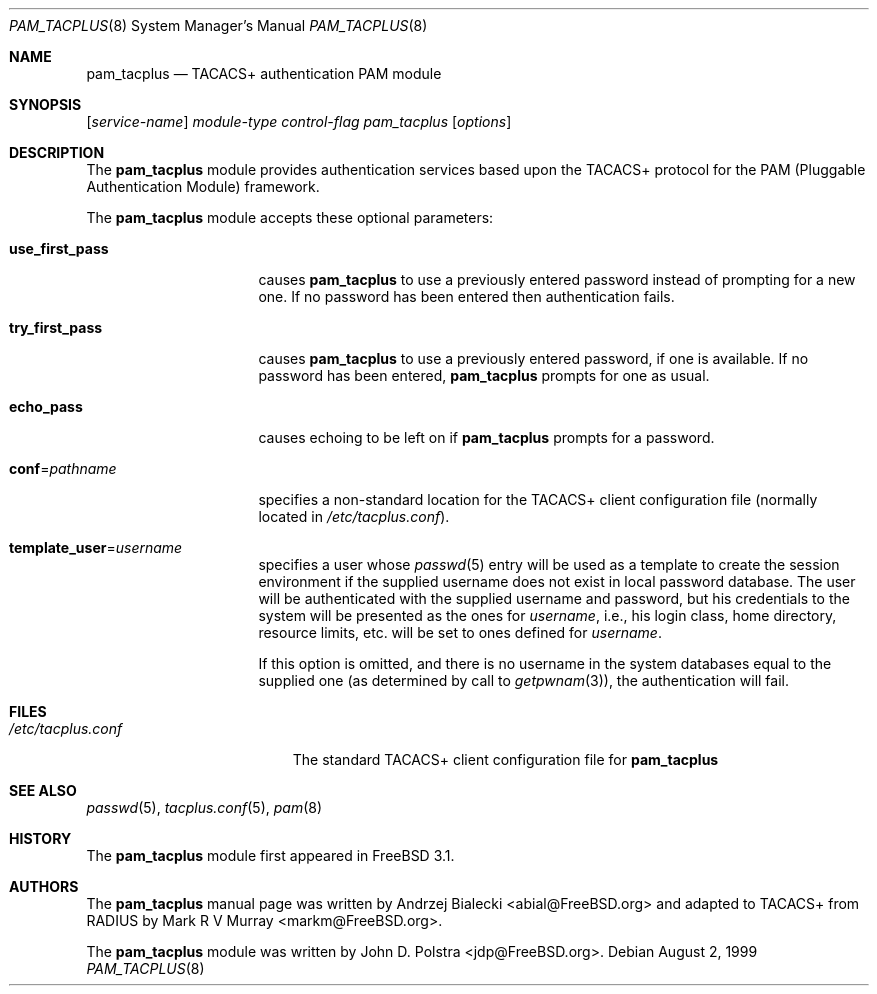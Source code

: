 .\" Copyright (c) 1999
.\"	Andrzej Bialecki <abial@FreeBSD.org>.  All rights reserved.
.\"
.\" Copyright (c) 1992, 1993, 1994
.\"	The Regents of the University of California.  All rights reserved.
.\" All rights reserved.
.\"
.\" This code is derived from software donated to Berkeley by
.\" Jan-Simon Pendry.
.\"
.\" Redistribution and use in source and binary forms, with or without
.\" modification, are permitted provided that the following conditions
.\" are met:
.\" 1. Redistributions of source code must retain the above copyright
.\"    notice, this list of conditions and the following disclaimer.
.\" 2. Redistributions in binary form must reproduce the above copyright
.\"    notice, this list of conditions and the following disclaimer in the
.\"    documentation and/or other materials provided with the distribution.
.\" 3. All advertising materials mentioning features or use of this software
.\"    must display the following acknowledgement:
.\"	This product includes software developed by the University of
.\"	California, Berkeley and its contributors.
.\" 4. Neither the name of the University nor the names of its contributors
.\"    may be used to endorse or promote products derived from this software
.\"    without specific prior written permission.
.\"
.\" THIS SOFTWARE IS PROVIDED BY THE REGENTS AND CONTRIBUTORS ``AS IS'' AND
.\" ANY EXPRESS OR IMPLIED WARRANTIES, INCLUDING, BUT NOT LIMITED TO, THE
.\" IMPLIED WARRANTIES OF MERCHANTABILITY AND FITNESS FOR A PARTICULAR PURPOSE
.\" ARE DISCLAIMED.  IN NO EVENT SHALL THE REGENTS OR CONTRIBUTORS BE LIABLE
.\" FOR ANY DIRECT, INDIRECT, INCIDENTAL, SPECIAL, EXEMPLARY, OR CONSEQUENTIAL
.\" DAMAGES (INCLUDING, BUT NOT LIMITED TO, PROCUREMENT OF SUBSTITUTE GOODS
.\" OR SERVICES; LOSS OF USE, DATA, OR PROFITS; OR BUSINESS INTERRUPTION)
.\" HOWEVER CAUSED AND ON ANY THEORY OF LIABILITY, WHETHER IN CONTRACT, STRICT
.\" LIABILITY, OR TORT (INCLUDING NEGLIGENCE OR OTHERWISE) ARISING IN ANY WAY
.\" OUT OF THE USE OF THIS SOFTWARE, EVEN IF ADVISED OF THE POSSIBILITY OF
.\" SUCH DAMAGE.
.\"
.\" $FreeBSD: src/lib/libpam/modules/pam_tacplus/pam_tacplus.8,v 1.3.2.1 2002/07/03 21:41:31 des Exp $
.\"
.Dd August 2, 1999
.Dt PAM_TACPLUS 8
.Os
.Sh NAME
.Nm pam_tacplus
.Nd TACACS+ authentication PAM module
.Sh SYNOPSIS
.Op Ar service-name
.Ar module-type
.Ar control-flag
.Pa pam_tacplus
.Op Ar options
.Sh DESCRIPTION
The
.Nm
module provides authentication services based
upon the TACACS+ protocol
for the PAM (Pluggable Authentication Module) framework.
.Pp
The
.Nm
module accepts these optional parameters:
.Bl -tag -width ".Cm use_first_pass"
.It Cm use_first_pass
causes
.Nm
to use a previously entered password instead of prompting for a new one.
If no password has been entered then authentication fails.
.It Cm try_first_pass
causes
.Nm
to use a previously entered password, if one is available.
If no
password has been entered,
.Nm
prompts for one as usual.
.It Cm echo_pass
causes echoing to be left on if
.Nm
prompts for a password.
.It Cm conf Ns = Ns Ar pathname
specifies a non-standard location for the TACACS+ client configuration file
(normally located in
.Pa /etc/tacplus.conf ) .
.It Cm template_user Ns = Ns Ar username
specifies a user whose
.Xr passwd 5
entry will be used as a template to create the session environment
if the supplied username does not exist in local password database.
The user
will be authenticated with the supplied username and password, but his
credentials to the system will be presented as the ones for
.Ar username ,
i.e., his login class, home directory, resource limits, etc. will be set to ones
defined for
.Ar username .
.Pp
If this option is omitted, and there is no username
in the system databases equal to the supplied one (as determined by call to
.Xr getpwnam 3 ) ,
the authentication will fail.
.El
.Sh FILES
.Bl -tag -width /etc/tacplus.conf -compact
.It Pa /etc/tacplus.conf
The standard TACACS+ client configuration file for
.Nm
.El
.Sh SEE ALSO
.Xr passwd 5 ,
.Xr tacplus.conf 5 ,
.Xr pam 8
.Sh HISTORY
The
.Nm
module first appeared in
.Fx 3.1 .
.Sh AUTHORS
.An -nosplit
The
.Nm
manual page was written by
.An Andrzej Bialecki Aq abial@FreeBSD.org
and adapted to TACACS+ from RADIUS by
.An Mark R V Murray Aq markm@FreeBSD.org .
.Pp
The
.Nm
module was written by
.An John D. Polstra Aq jdp@FreeBSD.org .
